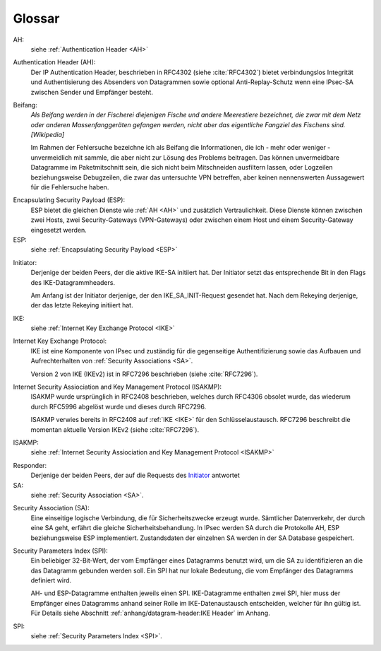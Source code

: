 
Glossar
=======

AH:
  siehe :ref:`Authentication Header <AH>`

.. index:: ! Authentication Header
   see: AH; Authentication Header
.. _AH:

Authentication Header (AH):
  Der IP Authentication Header, beschrieben in RFC4302 (siehe
  :cite:`RFC4302`) bietet verbindungslos Integrität und Authentisierung
  des Absenders von Datagrammen sowie optional Anti-Replay-Schutz wenn
  eine IPsec-SA zwischen Sender und Empfänger besteht.

.. index:: ! Beifang

Beifang:
  *Als Beifang werden in der Fischerei diejenigen Fische und andere
  Meerestiere bezeichnet, die zwar mit dem Netz oder anderen
  Massenfanggeräten gefangen werden, nicht aber das eigentliche
  Fangziel des Fischens sind. [Wikipedia]*

  Im Rahmen der Fehlersuche bezeichne ich als Beifang die Informationen,
  die ich - mehr oder weniger - unvermeidlich mit sammle, die aber nicht
  zur Lösung des Problems beitragen. Das können unvermeidbare Datagramme
  im Paketmitschnitt sein, die sich nicht beim Mitschneiden ausfiltern
  lassen, oder Logzeilen beziehungsweise Debugzeilen, die zwar das
  untersuchte VPN betreffen, aber keinen nennenswerten Aussagewert für
  die Fehlersuche haben.

.. index:: ! Encapsulating Security Payload
   see: ESP; Encapsulating Security Payload
.. _ESP:

Encapsulating Security Payload (ESP):
  ESP bietet die gleichen Dienste wie :ref:`AH <AH>` und zusätzlich
  Vertraulichkeit. Diese Dienste können zwischen zwei Hosts, zwei
  Security-Gateways (VPN-Gateways) oder zwischen einem Host und einem
  Security-Gateway eingesetzt werden.

ESP:
  siehe
  :ref:`Encapsulating Security Payload <ESP>`

.. index:: ! Initiator

.. _Initiator:

Initiator:
  Derjenige der beiden Peers, der die aktive IKE-SA initiiert hat. Der
  Initiator setzt das entsprechende Bit in den Flags des
  IKE-Datagrammheaders.

  Am Anfang ist der Initiator derjenige, der den IKE_SA_INIT-Request
  gesendet hat. Nach dem Rekeying derjenige, der das letzte Rekeying
  initiiert hat.

IKE:
  siehe :ref:`Internet Key Exchange Protocol <IKE>`

.. index:: Internet Key Exchange Protocol
   see: IKE; Internet Key Exchange Protocol
.. _IKE:

Internet Key Exchange Protocol:
  IKE ist eine Komponente von IPsec und zuständig für die gegenseitige
  Authentifizierung sowie das Aufbauen und Aufrechterhalten von
  :ref:`Security Associations <SA>`.

  Version 2 von IKE (IKEv2) ist in RFC7296 beschrieben (siehe
  :cite:`RFC7296`).

.. index:: Internet Security Assiociation and Key Management Protocol
   see: ISAKMP; Internet Security Assiociation and Key Management Protocol
.. _ISAKMP:

Internet Security Assiociation and Key Management Protocol (ISAKMP):
  ISAKMP wurde ursprünglich in RFC2408 beschrieben, welches durch RFC4306
  obsolet wurde, das wiederum durch RFC5996 abgelöst wurde und dieses
  durch RFC7296.
  
  ISAKMP verwies bereits in RFC2408 auf :ref:`IKE <IKE>` für den
  Schlüsselaustausch. RFC7296 beschreibt die momentan aktuelle Version
  IKEv2 (siehe :cite:`RFC7296`).

ISAKMP:
  siehe
  :ref:`Internet Security Assiociation and Key Management Protocol <ISAKMP>`

.. index:: ! Responder

Responder:
  Derjenige der beiden Peers, der auf die Requests des Initiator_
  antwortet

SA:
  siehe :ref:`Security Association <SA>`.

.. index:: ! Security Association
   see: SA; Security Association
.. _SA:

Security Association (SA):
  Eine einseitige logische Verbindung, die für Sicherheitszwecke erzeugt
  wurde. Sämtlicher Datenverkehr, der durch eine SA geht, erfährt die
  gleiche Sicherheitsbehandlung. In IPsec werden SA durch die
  Protokolle AH, ESP beziehungsweise ESP implementiert. Zustandsdaten
  der einzelnen SA werden in der SA Database gespeichert.

.. index:: ! Security Parameters Index
   see: SPI; Security Parameters Index
.. _SPI:

Security Parameters Index (SPI):
  Ein beliebiger 32-Bit-Wert, der vom Empfänger eines Datagramms benutzt
  wird, um die SA zu identifizieren an die das Datagramm gebunden werden
  soll. Ein SPI hat nur lokale Bedeutung, die vom Empfänger des
  Datagramms definiert wird.

  AH- und ESP-Datagramme enthalten jeweils einen SPI. IKE-Datagramme
  enthalten zwei SPI, hier muss der Empfänger eines Datagramms anhand
  seiner Rolle im IKE-Datenaustausch entscheiden, welcher für ihn gültig
  ist. Für Details siehe Abschnitt
  :ref:`anhang/datagram-header:IKE Header` im Anhang.

SPI:
  siehe
  :ref:`Security Parameters Index <SPI>`.

